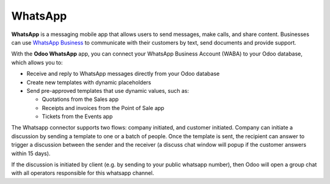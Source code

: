 ========
WhatsApp
========

**WhatsApp** is a messaging mobile app that allows users to send messages, make calls, and share
content. Businesses can use `WhatsApp Business
<https://developers.facebook.com/products/whatsapp/>`_ to communicate with their customers by text,
send documents and provide support.

With the **Odoo WhatsApp** app, you can connect your WhatsApp Business Account (WABA) to your Odoo
database, which allows you to:

- Receive and reply to WhatsApp messages directly from your Odoo database
- Create new templates with dynamic placeholders
- Send pre-approved templates that use dynamic values, such as:

  - Quotations from the Sales app
  - Receipts and invoices from the Point of Sale app
  - Tickets from the Events app


The Whatsapp connector supports two flows: company initiated, and customer initiated. Company
can initiate a discussion by sending a template to one or a batch of people. Once the template
is sent, the recipient can answer to trigger a discussion between the sender and the receiver
(a discuss chat window will popup if the customer answers within 15 days).


If the discussion is initiated by client (e.g. by sending to your public whatsapp number), then
Odoo will open a group chat with all operators responsible for this whatsapp channel.

.. seealso::
   - `Meta Business: create message templates for your WhatsApp Business account <https://www.facebook.com/business/help/2055875911147364>`_
   - `Meta Business: connect your phone number to your WhatsApp Business account <https://www.facebook.com/business/help/456220311516626>`_
   - `Meta Business: change your WhatsApp Business display name <https://www.facebook.com/business/help/378834799515077>`_
